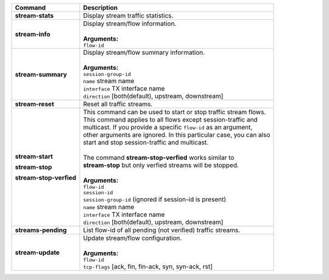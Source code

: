 +-----------------------------------+----------------------------------------------------------------------+
| Command                           | Description                                                          |
+===================================+======================================================================+
| **stream-stats**                  | | Display stream traffic statistics.                                 |
+-----------------------------------+----------------------------------------------------------------------+
| **stream-info**                   | | Display stream/flow information.                                   |
|                                   | |                                                                    |
|                                   | | **Arguments:**                                                     |
|                                   | | ``flow-id``                                                        |
+-----------------------------------+----------------------------------------------------------------------+
| **stream-summary**                | | Display stream/flow summary information.                           |
|                                   | |                                                                    |
|                                   | | **Arguments:**                                                     |
|                                   | | ``session-group-id``                                               |
|                                   | | ``name`` stream name                                               |
|                                   | | ``interface`` TX interface name                                    |
|                                   | | ``direction`` [both(default), upstream, downstream]                |
+-----------------------------------+----------------------------------------------------------------------+
| **stream-reset**                  | | Reset all traffic streams.                                         |
+-----------------------------------+----------------------------------------------------------------------+
| **stream-start**                  | | This command can be used to start or stop traffic stream flows.    |
|                                   | | This command applies to all flows except session-traffic and       |
| **stream-stop**                   | | multicast. If you provide a specific ``flow-id`` as an argument,   |
|                                   | | other arguments are ignored. In this particular case, you can also |
| **stream-stop-verfied**           | | start and stop session-traffic and multicast.                      |
|                                   | |                                                                    |
|                                   | | The command **stream-stop-verfied** works similar to               |
|                                   | | **stream-stop** but only verfied streams will be stopped.          |
|                                   | |                                                                    |
|                                   | | **Arguments:**                                                     |
|                                   | | ``flow-id``                                                        |
|                                   | | ``session-id``                                                     |
|                                   | | ``session-group-id`` (ignored if session-id is present)            |
|                                   | | ``name`` stream name                                               |
|                                   | | ``interface`` TX interface name                                    |
|                                   | | ``direction`` [both(default), upstream, downstream]                |
+-----------------------------------+----------------------------------------------------------------------+
| **streams-pending**               | | List flow-id of all pending (not verified) traffic streams.        |
+-----------------------------------+----------------------------------------------------------------------+
| **stream-update**                 | | Update stream/flow configuration.                                  |
|                                   | |                                                                    |
|                                   | | **Arguments:**                                                     |
|                                   | | ``flow-id``                                                        |
|                                   | | ``tcp-flags`` [ack, fin, fin-ack, syn, syn-ack, rst]               |
+-----------------------------------+----------------------------------------------------------------------+
